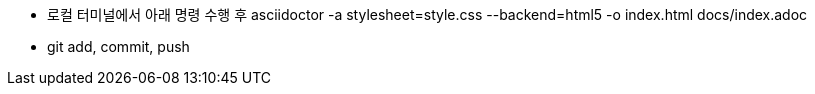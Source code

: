 * 로컬 터미널에서 아래 명령 수행 후
asciidoctor -a stylesheet=style.css --backend=html5 -o index.html docs/index.adoc

* git add, commit, push
